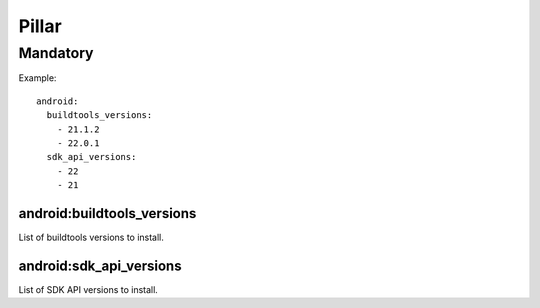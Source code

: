 Pillar
======

Mandatory
---------

Example::

  android:
    buildtools_versions:
      - 21.1.2
      - 22.0.1
    sdk_api_versions:
      - 22
      - 21

.. _pillar-android-buildtools_versions:

android:buildtools_versions
~~~~~~~~~~~~~~~~~~~~~~~~~~~

List of buildtools versions to install.

.. _pillar-android-sdk_api_versions:

android:sdk_api_versions
~~~~~~~~~~~~~~~~~~~~~~~~

List of SDK API versions to install.
